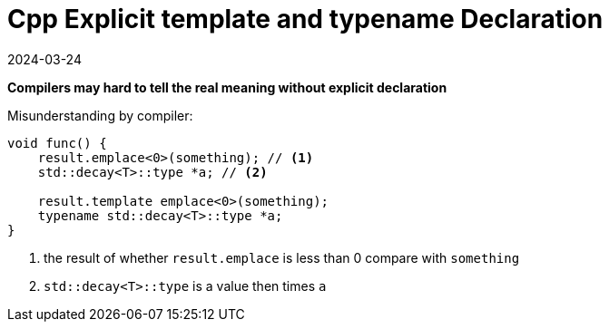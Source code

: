 = Cpp Explicit template and typename Declaration
:revdate: 2024-03-24
:page-category: Cpp
:page-tags: [cpp]

*Compilers may hard to tell the real meaning without explicit declaration*

Misunderstanding by compiler:

```cpp
void func() {
    result.emplace<0>(something); // <1>
    std::decay<T>::type *a; // <2>

    result.template emplace<0>(something); 
    typename std::decay<T>::type *a; 
}
```
<1> the result of whether `result.emplace` is less than 0 compare with `something`
<2> `std::decay<T>::type` is a value then times `a`
